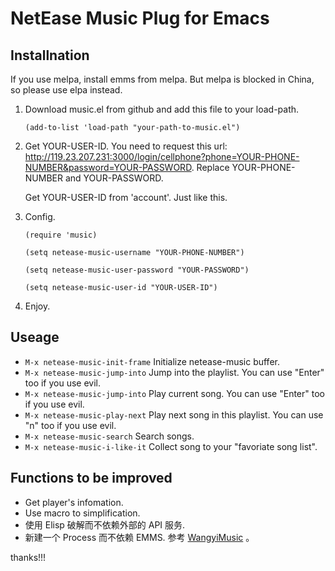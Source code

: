 * NetEase Music Plug for Emacs
  
** Installnation
If you use melpa, install emms from melpa. But melpa is blocked in China, so please use elpa instead.

1. Download music.el from github and add this file to your load-path.
   #+BEGIN_SRC elisp
   (add-to-list 'load-path "your-path-to-music.el")
   #+END_SRC

2. Get YOUR-USER-ID.
   You need to request this url: http://119.23.207.231:3000/login/cellphone?phone=YOUR-PHONE-NUMBER&password=YOUR-PASSWORD.
   Replace  YOUR-PHONE-NUMBER and YOUR-PASSWORD.

   Get  YOUR-USER-ID from 'account'. Just like this.
   [[./images/get_id.png]]

3. Config. 
   #+BEGIN_SRC elisp
   (require 'music)
   
   (setq netease-music-username "YOUR-PHONE-NUMBER")
   
   (setq netease-music-user-password "YOUR-PASSWORD")
   
   (setq netease-music-user-id "YOUR-USER-ID")
   #+END_SRC

4. Enjoy.

** Useage

- =M-x netease-music-init-frame= Initialize netease-music buffer.
- =M-x netease-music-jump-into= Jump into the playlist. You can use "Enter" too if you use evil.
- =M-x netease-music-jump-into= Play current song. You can use "Enter" too if you use evil.
- =M-x netease-music-play-next= Play next song in this playlist. You can use "n" too if you use evil.
- =M-x netease-music-search= Search songs.
- =M-x netease-music-i-like-it= Collect song to your "favoriate song list".
  
** Functions to be improved 

- Get player's infomation.
- Use macro to simplification.
- 使用 Elisp 破解而不依赖外部的 API 服务.
- 新建一个 Process 而不依赖 EMMS.
    参考 [[https://github.com/zhengyuli/WangyiMusic][WangyiMusic]] 。
    

thanks!!!
